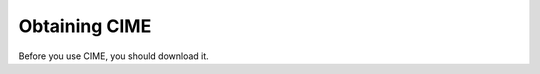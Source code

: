 Obtaining CIME
------------------------------------------------

Before you use CIME, you should download it.